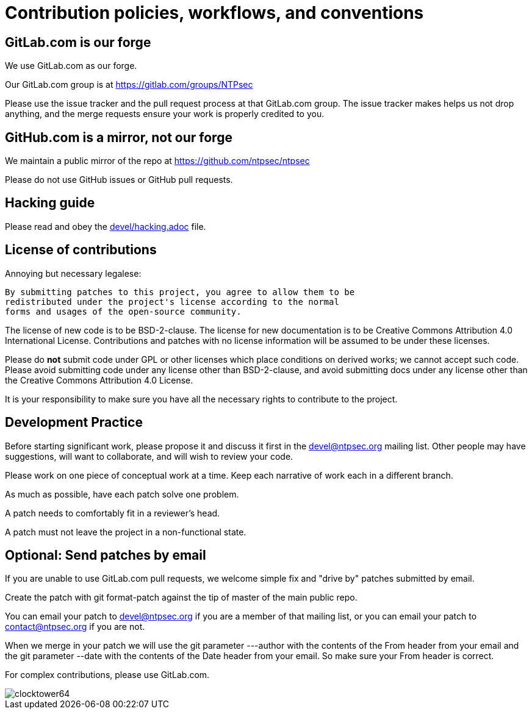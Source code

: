 = Contribution policies, workflows, and conventions =
:toc!:
:numbered!:

== GitLab.com is our forge  ==

We use GitLab.com as our forge.

Our GitLab.com group is at https://gitlab.com/groups/NTPsec

Please use the issue tracker and the pull request process at that
GitLab.com group.  The issue tracker makes helps us not drop
anything, and the merge requests ensure your work is properly
credited to you.

== GitHub.com is a mirror, not our forge ==

We maintain a public mirror of the repo at https://github.com/ntpsec/ntpsec

Please do not use GitHub issues or GitHub pull requests.

== Hacking guide ==

Please read and obey the https://gitlab.com/NTPsec/ntpsec/blob/master/devel/hacking.adoc[devel/hacking.adoc] file.

== License of contributions ==

Annoying but necessary legalese:

    By submitting patches to this project, you agree to allow them to be
    redistributed under the project's license according to the normal
    forms and usages of the open-source community.

The license of new code is to be BSD-2-clause. The license for new
documentation is to be Creative Commons Attribution 4.0 International License.
Contributions and patches with no license information will be assumed
to be under these licenses.

Please do *not* submit code under GPL or other licenses which place
conditions on derived works; we cannot accept such code.  Please avoid
submitting code under any license other than BSD-2-clause, and avoid
submitting docs under any license other than the Creative Commons
Attribution 4.0 License.

It is your responsibility to make sure you have all the necessary
rights to contribute to the project.

== Development Practice ==

Before starting significant work, please propose it and discuss it
first in the mailto:devel@ntpsec.org[devel@ntpsec.org] mailing list.  Other people may
have suggestions, will want to collaborate, and will wish to review
your code.

Please work on one piece of conceptual work at a time.  Keep each
narrative of work each in a different branch.

As much as possible, have each patch solve one problem.

A patch needs to comfortably fit in a reviewer's head.

A patch must not leave the project in a non-functional state.

== Optional: Send patches by email ==

If you are unable to use GitLab.com pull requests, we welcome simple
fix and "drive by" patches submitted by email.

Create the patch with git format-patch against the tip of master of
the main public repo.

You can email your patch to mailto:devel@ntpsec.org[devel@ntpsec.org] if you are a
member of that mailing list, or you can email your patch to
mailto:contact@ntpsec.org[contact@ntpsec.org] if you are not.

When we merge in your patch we will use the git parameter ---author
with the contents of the From header from your email and the git
parameter --date with the contents of the Date header from your email.
So make sure your From header is correct.

For complex contributions, please use GitLab.com.

image::clocktower64.png[align="center"]

// end

